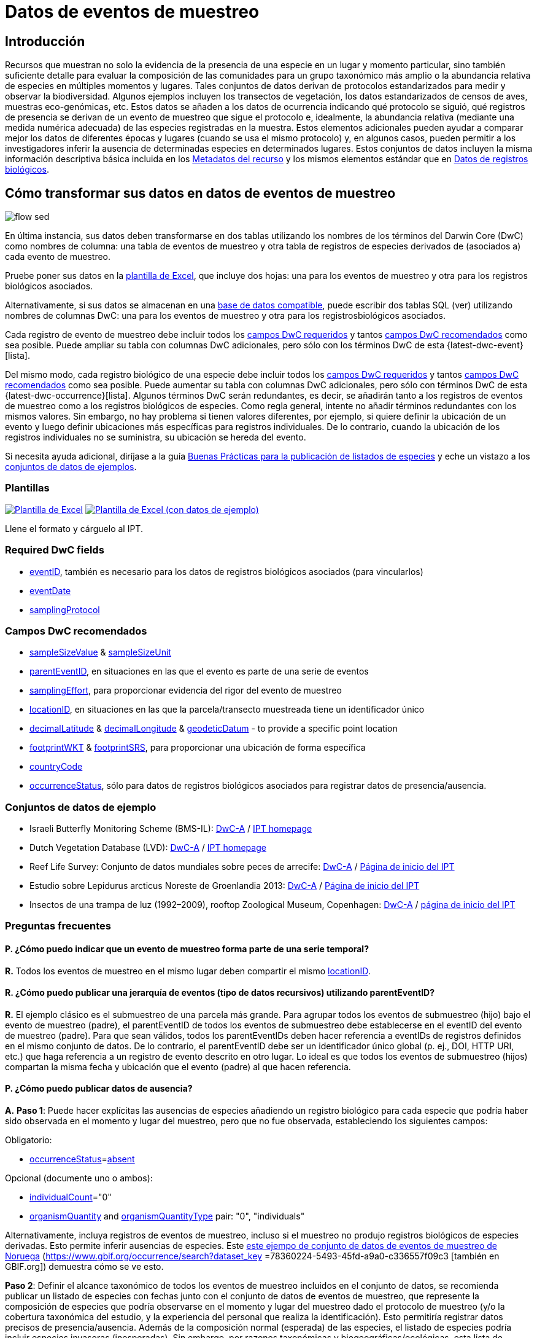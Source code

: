 = Datos de eventos de muestreo

== Introducción

Recursos que muestran no solo la evidencia de la presencia de una especie en un lugar y momento particular, sino también suficiente detalle para evaluar la composición de las comunidades para un grupo taxonómico más amplio o la abundancia relativa de especies en múltiples momentos y lugares. Tales conjuntos de datos derivan de protocolos estandarizados para medir y observar la biodiversidad. Algunos ejemplos incluyen los transectos de vegetación, los datos estandarizados de censos de aves, muestras eco-genómicas, etc. Estos datos se añaden a los datos de ocurrencia indicando qué protocolo se siguió, qué registros de presencia se derivan de un evento de muestreo que sigue el protocolo e, idealmente, la abundancia relativa (mediante una medida numérica adecuada) de las especies registradas en la muestra. Estos elementos adicionales pueden ayudar a comparar mejor los datos de diferentes épocas y lugares (cuando se usa el mismo protocolo) y, en algunos casos, pueden permitir a los investigadores inferir la ausencia de determinadas especies en determinados lugares. Estos conjuntos de datos incluyen la misma información descriptiva básica incluida en los xref:resource-metadata.adoc[Metadatos del recurso] y los mismos elementos estándar que en xref:occurrence-data.adoc[Datos de registros biológicos].

== Cómo transformar sus datos en datos de eventos de muestreo

image::ipt2/flow-sed.png[]

En última instancia, sus datos deben transformarse en dos tablas utilizando los nombres de los términos del Darwin Core (DwC) como nombres de columna: una tabla de eventos de muestreo y otra tabla de registros de especies derivados de (asociados a) cada evento de muestreo.

Pruebe poner sus datos en la <<Plantillas,plantilla de Excel>>, que incluye dos hojas: una para los eventos de muestreo y otra para los registros biológicos asociados.

Alternativamente, si sus datos se almacenan en una xref:database-connection.adoc[base de datos compatible], puede escribir dos tablas SQL (ver) utilizando nombres de columnas DwC: una para los eventos de muestreo y otra para los registrosbiológicos asociados.

Cada registro de evento de muestreo debe incluir todos los <<Campos DwC requeridos,campos DwC requeridos>> y tantos <<Campos DwC recomendados,campos DwC recomendados>> como sea posible. Puede ampliar su tabla con columnas DwC adicionales, pero sólo con los términos DwC de esta {latest-dwc-event}[lista].

Del mismo modo, cada registro biológico de una especie debe incluir todos los xref:occurrence-data.adoc#required-dwc-fields[campos DwC requeridos] y tantos xref:occurrence-data.adoc#recommended-dwc-fields[campos DwC recomendados] como sea posible. Puede aumentar su tabla con columnas DwC adicionales, pero sólo con términos DwC de esta {latest-dwc-occurrence}[lista]. Algunos términos DwC serán redundantes, es decir, se añadirán tanto a los registros de eventos de muestreo como a los registros biológicos de especies. Como regla general, intente no añadir términos redundantes con los mismos valores. Sin embargo, no hay problema si tienen valores diferentes, por ejemplo, si quiere definir la ubicación de un evento y luego definir ubicaciones más específicas para registros individuales. De lo contrario, cuando la ubicación de los registros individuales no se suministra, su ubicación se hereda del evento.

Si necesita ayuda adicional, diríjase a la guía xref:best-practices-checklists.adoc[Buenas Prácticas para la publicación de listados de especies] y eche un vistazo a los <<Conjuntos de datos de ejemplo,conjuntos de datos de ejemplos>>.

=== Plantillas

link:{attachmentsdir}/downloads/event_ipt_template_v2.xlsx[image:ipt2/excel-template2.png[Plantilla de Excel]] link:{attachmentsdir}/downloads/event_ipt_template_v2_example_data.xlsx[image:ipt2/excel-template-data2.png[Plantilla de Excel (con datos de ejemplo)]]

Llene el formato y cárguelo al IPT.

=== Required DwC fields

* https://dwc.tdwg.org/terms/#dwc:eventID[eventID], también es necesario para los datos de registros biológicos asociados (para vincularlos)
* https://dwc.tdwg.org/terms/#dwc:eventDate[eventDate]
* https://dwc.tdwg.org/terms/#dwc:samplingProtocol[samplingProtocol]

=== Campos DwC recomendados

* https://dwc.tdwg.org/terms/#dwc:sampleSizeValue[sampleSizeValue] & https://dwc.tdwg.org/terms/#dwc:sampleSizeUnit[sampleSizeUnit]
* https://dwc.tdwg.org/terms/#dwc:parentEventID[parentEventID], en situaciones en las que el evento es parte de una serie de eventos
* https://dwc.tdwg.org/terms/#dwc:samplingEffort[samplingEffort], para proporcionar evidencia del rigor del evento de muestreo
* https://dwc.tdwg.org/terms/#dwc:locationID[locationID], en situaciones en las que la parcela/transecto muestreada tiene un identificador único
* https://dwc.tdwg.org/terms/#dwc:decimalLatitude[decimalLatitude] & https://dwc.tdwg.org/terms/#dwc:decimalLongitude[decimalLongitude] & https://dwc.tdwg.org/terms/#dwc:geodeticDatum[geodeticDatum] - to provide a specific point location
* https://dwc.tdwg.org/terms/#dwc:footprintWKT[footprintWKT] & https://dwc.tdwg.org/terms/#dwc:footprintSRS[footprintSRS], para proporcionar una ubicación de forma específica
* https://dwc.tdwg.org/terms/#dwc:countryCode[countryCode]
* https://dwc.tdwg.org/terms/#dwc:occurrenceStatus[occurrenceStatus], sólo para datos de registros biológicos asociados para registrar datos de presencia/ausencia.

=== Conjuntos de datos de ejemplo

* Israeli Butterfly Monitoring Scheme (BMS-IL): http://cloud.gbif.org/eubon/archive.do?r=butterflies-monitoring-scheme-il[DwC-A] / http://cloud.gbif.org/eubon/resource?r=butterflies-monitoring-scheme-il[IPT homepage]
* Dutch Vegetation Database (LVD): http://cloud.gbif.org/eubon/archive.do?r=lvd[DwC-A] / http://cloud.gbif.org/eubon/resource?r=lvd[IPT homepage]
* Reef Life Survey: Conjunto de datos mundiales sobre peces de arrecife: http://ipt.ala.org.au/archive.do?r=global[DwC-A] / http://ipt.ala.org.au/resource?r=global[Página de inicio del IPT]
* Estudio sobre Lepidurus arcticus Noreste de Groenlandia 2013: http://gbif.vm.ntnu.no/ipt/archive.do?r=lepidurus-arcticus-survey_northeast-greenland_2013[DwC-A] / http://gbif.vm.ntnu.no/ipt/resource?r=lepidurus-arcticus-survey_northeast-greenland_2013[Página de inicio del IPT]
* Insectos de una trampa de luz (1992–2009), rooftop Zoological Museum, Copenhagen: http://danbif.au.dk/ipt/archive.do?r=rooftop&v=1.4[DwC-A] / http://danbif.au.dk/ipt/resource?r=rooftop[página de inicio del IPT]

=== Preguntas frecuentes

==== P. ¿Cómo puedo indicar que un evento de muestreo forma parte de una serie temporal?

*R.* Todos los eventos de muestreo en el mismo lugar deben compartir el mismo https://dwc.tdwg.org/terms/#dwc:locationID[locationID].

==== R. ¿Cómo puedo publicar una jerarquía de eventos (tipo de datos recursivos) utilizando parentEventID?

*R.* El ejemplo clásico es el submuestreo de una parcela más grande. Para agrupar todos los eventos de submuestreo (hijo) bajo el evento de muestreo (padre), el parentEventID de todos los eventos de submuestreo debe establecerse en el eventID del evento de muestreo (padre). Para que sean válidos, todos los parentEventIDs deben hacer referencia a eventIDs de registros definidos en el mismo conjunto de datos. De lo contrario, el parentEventID debe ser un identificador único global (p. ej., DOI, HTTP URI, etc.) que haga referencia a un registro de evento descrito en otro lugar. Lo ideal es que todos los eventos de submuestreo (hijos) compartan la misma fecha y ubicación que el evento (padre) al que hacen referencia.

==== P. ¿Cómo puedo publicar datos de ausencia?

*A.* *Paso 1*:  Puede hacer explícitas las ausencias de especies añadiendo un registro biológico para cada especie que podría haber sido observada en el momento y lugar del muestreo, pero que no fue observada, estableciendo los siguientes campos:

Obligatorio:

* https://dwc.tdwg.org/terms/#dwc:occurrenceStatus[occurrenceStatus]=link:{latest-occurrence-status}[absent]

Opcional (documente uno o ambos):

* https://dwc.tdwg.org/terms/#dwc:individualCount[individualCount]="0"
* https://dwc.tdwg.org/terms/#dwc:organismQuantity[organismQuantity] and https://dwc.tdwg.org/terms/#dwc:organismQuantityType[organismQuantityType] pair: "0", "individuals"

Alternativamente, incluya registros de eventos de muestreo, incluso si el muestreo no produjo registros biológicos de especies derivadas. Esto permite inferir ausencias de especies. Este https://gbif.vm.ntnu.no/ipt/resource?r=lepidurus-arcticus-survey_northeast-greenland_2013[este ejempo de conjunto de datos de eventos de muestreo de Noruega] (https://www.gbif.org/occurrence/search?dataset_key =78360224-5493-45fd-a9a0-c336557f09c3 [también en GBIF.org]) demuestra cómo se ve esto.

*Paso 2*: Definir el alcance taxonómico de todos los eventos de muestreo incluidos en el conjunto de datos, se recomienda publicar un listado de especies con fechas junto con el conjunto de datos de eventos de muestreo, que represente la composición de especies que podría observarse en el momento y lugar del muestreo dado el protocolo de muestreo (y/o la cobertura taxonómica del estudio, y la experiencia del personal que realiza la identificación). Esto permitiría registrar datos precisos de presencia/ausencia. Además de la composición normal (esperada) de las especies, el listado de especies podría incluir especies invasoras (inesperadas). Sin embargo, por razones taxonómicas y biogeográficas/ecológicas, esta lista de control existiría únicamente en el contexto del conjunto de datos del evento de muestreo.

Puede encontrar instrucciones para crear un listado de especies xref:checklist-data.adoc[aquí]. Con el listado de especies deben incluirse metadatos detallados que documenten a) las personas que realizaron las identificaciones y su experiencia taxonómica y b) cómo se decidió que estas especies eran detectables e identificables en el momento y lugar del muestreo.

Para vincular el listado de especies al conjunto de datos del evento de muestreo, añada la lista de comprobación a los metadatos del conjunto de datos en la sección xref:manage-resources.adoc#external-links[Enlaces externos].
